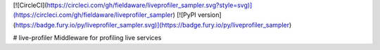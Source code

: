 [![CircleCI](https://circleci.com/gh/fieldaware/liveprofiler_sampler.svg?style=svg)](https://circleci.com/gh/fieldaware/liveprofiler_sampler)
[![PyPI version](https://badge.fury.io/py/liveprofiler_sampler.svg)](https://badge.fury.io/py/liveprofiler_sampler)

# live-profiler
Middleware for profiling live services



